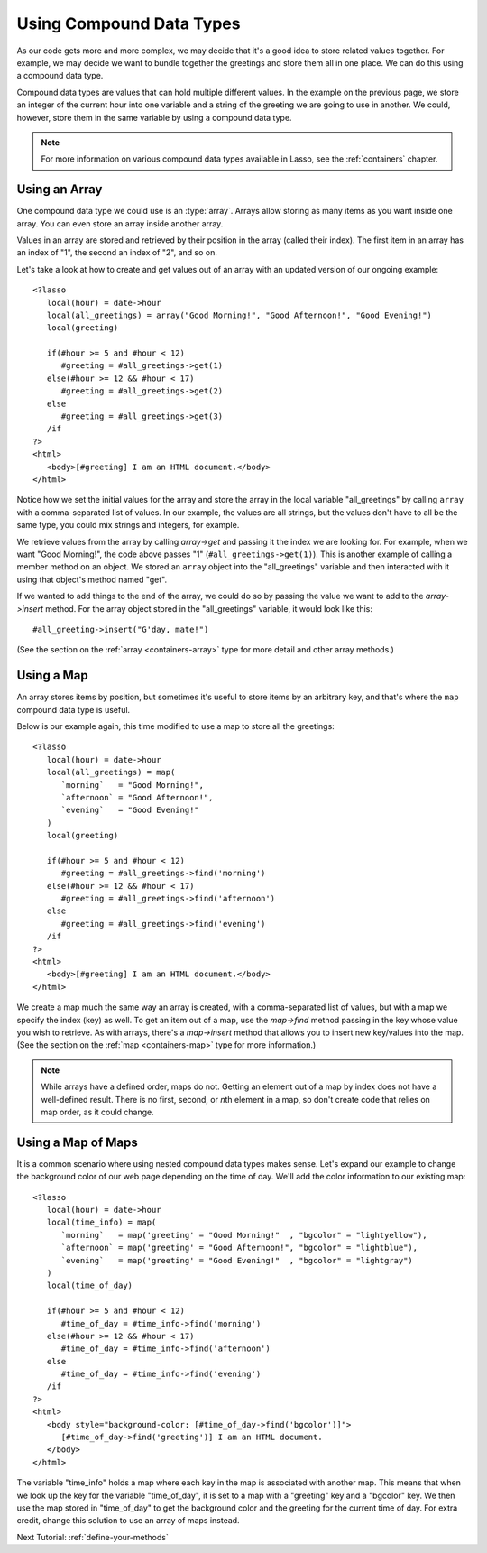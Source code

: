 .. _using-compound-data-types:

*************************
Using Compound Data Types
*************************

As our code gets more and more complex, we may decide that it's a good idea to
store related values together. For example, we may decide we want to bundle
together the greetings and store them all in one place. We can do this using a
compound data type.

Compound data types are values that can hold multiple different values. In the
example on the previous page, we store an integer of the current hour into one
variable and a string of the greeting we are going to use in another. We could,
however, store them in the same variable by using a compound data type.

.. note::
   For more information on various compound data types available in Lasso, see
   the :ref:`containers` chapter.


Using an Array
==============

One compound data type we could use is an :type:`array`. Arrays allow storing as
many items as you want inside one array. You can even store an array inside
another array.

Values in an array are stored and retrieved by their position in the array
(called their index). The first item in an array has an index of "1", the second
an index of "2", and so on.

Let's take a look at how to create and get values out of an array with an
updated version of our ongoing example::

   <?lasso
      local(hour) = date->hour
      local(all_greetings) = array("Good Morning!", "Good Afternoon!", "Good Evening!")
      local(greeting)

      if(#hour >= 5 and #hour < 12)
         #greeting = #all_greetings->get(1)
      else(#hour >= 12 && #hour < 17)
         #greeting = #all_greetings->get(2)
      else
         #greeting = #all_greetings->get(3)
      /if
   ?>
   <html>
      <body>[#greeting] I am an HTML document.</body>
   </html>

Notice how we set the initial values for the array and store the array in the
local variable "all_greetings" by calling ``array`` with a comma-separated list
of values. In our example, the values are all strings, but the values don't have
to all be the same type, you could mix strings and integers, for example.

We retrieve values from the array by calling `array->get` and passing it the
index we are looking for. For example, when we want "Good Morning!", the code
above passes "1" (``#all_greetings->get(1)``). This is another example of
calling a member method on an object. We stored an ``array`` object into the
"all_greetings" variable and then interacted with it using that object's method
named "get".

If we wanted to add things to the end of the array, we could do so by passing
the value we want to add to the `array->insert` method. For the array object
stored in the "all_greetings" variable, it would look like this::

   #all_greeting->insert("G'day, mate!")

(See the section on the :ref:`array <containers-array>` type for more detail and
other array methods.)


Using a Map
===========

An array stores items by position, but sometimes it's useful to store items by
an arbitrary key, and that's where the ``map`` compound data type is useful.

Below is our example again, this time modified to use a map to store all the
greetings::

   <?lasso
      local(hour) = date->hour
      local(all_greetings) = map(
         `morning`   = "Good Morning!",
         `afternoon` = "Good Afternoon!",
         `evening`   = "Good Evening!"
      )
      local(greeting)

      if(#hour >= 5 and #hour < 12)
         #greeting = #all_greetings->find('morning')
      else(#hour >= 12 && #hour < 17)
         #greeting = #all_greetings->find('afternoon')
      else
         #greeting = #all_greetings->find('evening')
      /if
   ?>
   <html>
      <body>[#greeting] I am an HTML document.</body>
   </html>

We create a map much the same way an array is created, with a comma-separated
list of values, but with a map we specify the index (key) as well. To get an
item out of a map, use the `map->find` method passing in the key whose value you
wish to retrieve. As with arrays, there's a `map->insert` method that allows you
to insert new key/values into the map. (See the section on the
:ref:`map <containers-map>` type for more information.)

.. note::
   While arrays have a defined order, maps do not. Getting an element out of a
   map by index does not have a well-defined result. There is no first, second,
   or *n*\ th element in a map, so don't create code that relies on map order,
   as it could change.


Using a Map of Maps
===================

It is a common scenario where using nested compound data types makes sense.
Let's expand our example to change the background color of our web page
depending on the time of day. We'll add the color information to our existing
map::

   <?lasso
      local(hour) = date->hour
      local(time_info) = map(
         `morning`   = map('greeting' = "Good Morning!"  , "bgcolor" = "lightyellow"),
         `afternoon` = map('greeting' = "Good Afternoon!", "bgcolor" = "lightblue"),
         `evening`   = map('greeting' = "Good Evening!"  , "bgcolor" = "lightgray")
      )
      local(time_of_day)

      if(#hour >= 5 and #hour < 12)
         #time_of_day = #time_info->find('morning')
      else(#hour >= 12 && #hour < 17)
         #time_of_day = #time_info->find('afternoon')
      else
         #time_of_day = #time_info->find('evening')
      /if
   ?>
   <html>
      <body style="background-color: [#time_of_day->find('bgcolor')]">
         [#time_of_day->find('greeting')] I am an HTML document.
      </body>
   </html>

The variable "time_info" holds a map where each key in the map is associated
with another map. This means that when we look up the key for the variable
"time_of_day", it is set to a map with a "greeting" key and a "bgcolor" key. We
then use the map stored in "time_of_day" to get the background color and the
greeting for the current time of day. For extra credit, change this solution to
use an array of maps instead.

Next Tutorial: :ref:`define-your-methods`
